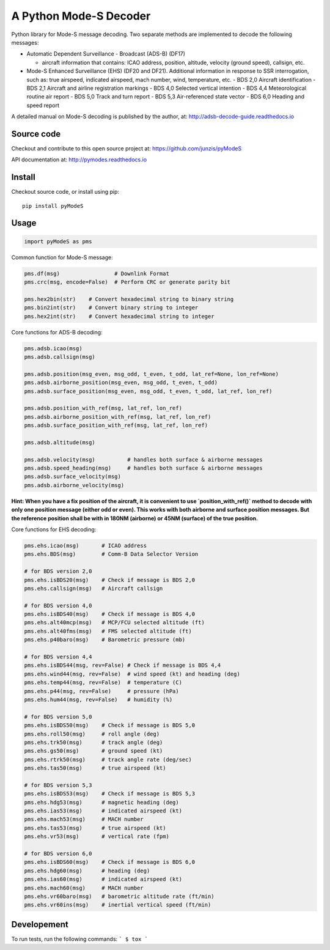 A Python Mode-S Decoder
=======================

Python library for Mode-S message decoding. Two separate methods are
implemented to decode the following messages:

-  Automatic Dependent Surveillance - Broadcast (ADS-B) (DF17)

   -  aircraft information that contains: ICAO address, position,
      altitude, velocity (ground speed), callsign, etc.

-  Mode-S Enhanced Surveillance (EHS) (DF20 and DF21). Additional information in response to SSR interrogation, such as: true airspeed, indicated airspeed, mach number, wind, temperature, etc.
   - BDS 2,0   Aircraft identification
   - BDS 2,1   Aircraft and airline registration markings
   - BDS 4,0   Selected vertical intention
   - BDS 4,4   Meteorological routine air report
   - BDS 5,0   Track and turn report
   - BDS 5,3   Air-referenced state vector
   - BDS 6,0   Heading and speed report

A detailed manual on Mode-S decoding is published by the author, at:
http://adsb-decode-guide.readthedocs.io


Source code
-----------
Checkout and contribute to this open source project at:
https://github.com/junzis/pyModeS

API documentation at:
http://pymodes.readthedocs.io

Install
-------

Checkout source code, or install using pip:

::

    pip install pyModeS

Usage
-----

.. code:: python

    import pyModeS as pms


Common function for Mode-S message:

.. code:: python

    pms.df(msg)                 # Downlink Format
    pms.crc(msg, encode=False)  # Perform CRC or generate parity bit

    pms.hex2bin(str)    # Convert hexadecimal string to binary string
    pms.bin2int(str)    # Convert binary string to integer
    pms.hex2int(str)    # Convert hexadecimal string to integer


Core functions for ADS-B decoding:

.. code:: python

    pms.adsb.icao(msg)
    pms.adsb.callsign(msg)

    pms.adsb.position(msg_even, msg_odd, t_even, t_odd, lat_ref=None, lon_ref=None)
    pms.adsb.airborne_position(msg_even, msg_odd, t_even, t_odd)
    pms.adsb.surface_position(msg_even, msg_odd, t_even, t_odd, lat_ref, lon_ref)

    pms.adsb.position_with_ref(msg, lat_ref, lon_ref)
    pms.adsb.airborne_position_with_ref(msg, lat_ref, lon_ref)
    pms.adsb.surface_position_with_ref(msg, lat_ref, lon_ref)

    pms.adsb.altitude(msg)

    pms.adsb.velocity(msg)          # handles both surface & airborne messages
    pms.adsb.speed_heading(msg)     # handles both surface & airborne messages
    pms.adsb.surface_velocity(msg)
    pms.adsb.airborne_velocity(msg)


**Hint: When you have a fix position of the aircraft, it is convenient to
use `position_with_ref()` method to decode with only one position message
(either odd or even). This works with both airborne and surface position
messages. But the reference position shall be with in 180NM (airborne)
or 45NM (surface) of the true position.**

Core functions for EHS decoding:

.. code:: python

    pms.ehs.icao(msg)       # ICAO address
    pms.ehs.BDS(msg)        # Comm-B Data Selector Version

    # for BDS version 2,0
    pms.ehs.isBDS20(msg)    # Check if message is BDS 2,0
    pms.ehs.callsign(msg)   # Aircraft callsign

    # for BDS version 4,0
    pms.ehs.isBDS40(msg)    # Check if message is BDS 4,0
    pms.ehs.alt40mcp(msg)   # MCP/FCU selected altitude (ft)
    pms.ehs.alt40fms(msg)   # FMS selected altitude (ft)
    pms.ehs.p40baro(msg)    # Barometric pressure (mb)

    # for BDS version 4,4
    pms.ehs.isBDS44(msg, rev=False) # Check if message is BDS 4,4
    pms.ehs.wind44(msg, rev=False)  # wind speed (kt) and heading (deg)
    pms.ehs.temp44(msg, rev=False)  # temperature (C)
    pms.ehs.p44(msg, rev=False)     # pressure (hPa)
    pms.ehs.hum44(msg, rev=False)   # humidity (%)

    # for BDS version 5,0
    pms.ehs.isBDS50(msg)    # Check if message is BDS 5,0
    pms.ehs.roll50(msg)     # roll angle (deg)
    pms.ehs.trk50(msg)      # track angle (deg)
    pms.ehs.gs50(msg)       # ground speed (kt)
    pms.ehs.rtrk50(msg)     # track angle rate (deg/sec)
    pms.ehs.tas50(msg)      # true airspeed (kt)

    # for BDS version 5,3
    pms.ehs.isBDS53(msg)    # Check if message is BDS 5,3
    pms.ehs.hdg53(msg)      # magnetic heading (deg)
    pms.ehs.ias53(msg)      # indicated airspeed (kt)
    pms.ehs.mach53(msg)     # MACH number
    pms.ehs.tas53(msg)      # true airspeed (kt)
    pms.ehs.vr53(msg)       # vertical rate (fpm)

    # for BDS version 6,0
    pms.ehs.isBDS60(msg)    # Check if message is BDS 6,0
    pms.ehs.hdg60(msg)      # heading (deg)
    pms.ehs.ias60(msg)      # indicated airspeed (kt)
    pms.ehs.mach60(msg)     # MACH number
    pms.ehs.vr60baro(msg)   # barometric altitude rate (ft/min)
    pms.ehs.vr60ins(msg)    # inertial vertical speed (ft/min)

Developement
------------
To run tests, run the following commands:
```
$ tox
```
